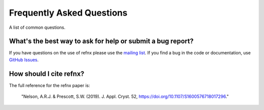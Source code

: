 .. _faq_chapter:

====================================
Frequently Asked Questions
====================================

.. _mailing list:  https://groups.google.com/group/refnx
.. _github issues: https://github.com/refnx/refnx/issues

A list of common questions.

What's the best way to ask for help or submit a bug report?
================================================================

If you have questions on the use of refnx please use the `mailing list`_.
If you find a bug in the code or documentation, use `GitHub Issues`_.

How should I cite refnx?
===========================

The full reference for the refnx paper is:

    "Nelson, A.R.J. & Prescott, S.W. (2019). J. Appl. Cryst. 52, https://doi.org/10.1107/S1600576718017296."

